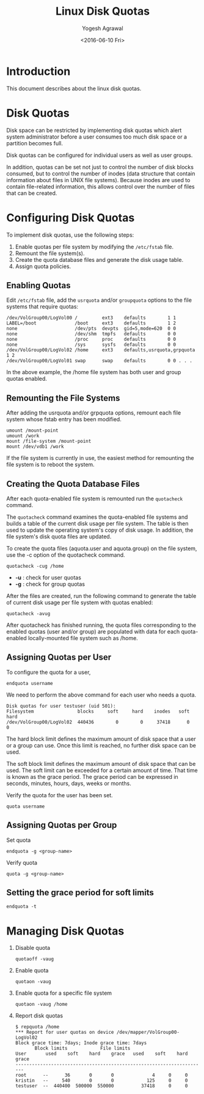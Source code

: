 #+Title: Linux Disk Quotas
#+Author: Yogesh Agrawal
#+Email: yogesh@vlabs.ac.in
#+Date: <2016-06-10 Fri>

* Introduction
  This document describes about the linux disk quotas.

* Disk Quotas
  Disk space can be restricted by implementing disk quotas which alert
  system administrator before a user consumes too much disk space or a
  partition becomes full.

  Disk quotas can be configured for individual users as well as user
  groups.

  In addition, quotas can be set not just to control the number of
  disk blocks consumed, but to control the number of inodes (data
  structure that contain information about files in UNIX file
  systems). Because inodes are used to contain file-related
  information, this allows control over the number of files that can
  be created.

* Configuring Disk Quotas
  To implement disk quotas, use the following steps:
  1. Enable quotas per file system by modifying the =/etc/fstab= file.
  2. Remount the file system(s).
  3. Create the quota database files and generate the disk usage
     table.
  4. Assign quota policies.

** Enabling Quotas
   Edit =/etc/fstab= file, add the =usrquota= and/or =groupquota=
   options to the file systems that require quotas:
   #+BEGIN_EXAMPLE
   /dev/VolGroup00/LogVol00 /         ext3    defaults        1 1 
   LABEL=/boot              /boot     ext3    defaults        1 2 
   none                     /dev/pts  devpts  gid=5,mode=620  0 0 
   none                     /dev/shm  tmpfs   defaults        0 0 
   none                     /proc     proc    defaults        0 0 
   none                     /sys      sysfs   defaults        0 0 
   /dev/VolGroup00/LogVol02 /home     ext3    defaults,usrquota,grpquota  1 2 
   /dev/VolGroup00/LogVol01 swap      swap    defaults        0 0 . . .
   #+END_EXAMPLE
   In the above example, the /home file system has both user and group
   quotas enabled.
** Remounting the File Systems
   After adding the usrquota and/or grpquota options, remount each
   file system whose fstab entry has been modified.
   #+BEGIN_EXAMPLE
   umount /mount-point
   umount /work
   mount /file-system /mount-point
   mount /dev/vdb1 /work
   #+END_EXAMPLE
   If the file system is currently in use, the easiest method for
   remounting the file system is to reboot the system.
** Creating the Quota Database Files
   After each quota-enabled file system is remounted run the
   =quotacheck= command.
   
   The =quotacheck= command examines the quota-enabled file systems
   and builds a table of the current disk usage per file system. The
   table is then used to update the operating system's copy of disk
   usage. In addition, the file system's disk quota files are updated.

   To create the quota files (aquota.user and aquota.group) on the
   file system, use the -c option of the quotacheck command.

   #+BEGIN_EXAMPLE
   quotacheck -cug /home
   #+END_EXAMPLE
   - *-u* : check for user quotas
   - *-g* : check for group quotas

   After the files are created, run the following command to generate
   the table of current disk usage per file system with quotas
   enabled:
   #+BEGIN_EXAMPLE
   quotacheck -avug
   #+END_EXAMPLE

   After quotacheck has finished running, the quota files
   corresponding to the enabled quotas (user and/or group) are
   populated with data for each quota-enabled locally-mounted file
   system such as /home.
** Assigning Quotas per User
   To configure the quota for a user,
   #+BEGIN_EXAMPLE
   endquota username
   #+END_EXAMPLE
   We need to perform the above command for each user who needs a
   quota.
   #+BEGIN_EXAMPLE
   Disk quotas for user testuser (uid 501):   
   Filesystem                blocks     soft     hard    inodes   soft   hard   
   /dev/VolGroup00/LogVol02  440436        0        0     37418      0      0
   #+END_EXAMPLE
   
   The hard block limit defines the maximum amount of disk space that
   a user or a group can use. Once this limit is reached, no further
   disk space can be used.

   The soft block limit defines the maximum amount of disk space that
   can be used. The soft limit can be exceeded for a certain amount of
   time. That time is known as the grace period. The grace period can
   be expressed in seconds, minutes, hours, days, weeks or months.

   Verify the quota for the user has been set.
   #+BEGIN_EXAMPLE
   quota username
   #+END_EXAMPLE
** Assigning Quotas per Group
   Set quota
   #+BEGIN_EXAMPLE
   endquota -g <group-name>
   #+END_EXAMPLE
   Verify quota
   #+BEGIN_EXAMPLE
   quota -g <group-name>
   #+END_EXAMPLE
** Setting the grace period for soft limits
   #+BEGIN_EXAMPLE
   endquota -t
   #+END_EXAMPLE

* Managing Disk Quotas
  1. Disable quota
     #+BEGIN_EXAMPLE
     quotaoff -vaug
     #+END_EXAMPLE
  2. Enable quota
     #+BEGIN_EXAMPLE
     quotaon -vaug
     #+END_EXAMPLE
  3. Enable quota for a specific file system
     #+BEGIN_EXAMPLE
     quotaon -vaug /home
     #+END_EXAMPLE
  4. Report disk quotas
     #+BEGIN_EXAMPLE
     $ repquota /home
     *** Report for user quotas on device /dev/mapper/VolGroup00-LogVol02 
     Block grace time: 7days; Inode grace time: 7days
			Block limits			File limits		
     User		used	soft	hard	grace	used	soft	hard	grace 
     ---------------------------------------------------------------------- 
     root      --      36       0       0              4     0     0 
     kristin   --     540       0       0            125     0     0 
     testuser  --  440400  500000  550000          37418     0     0
     #+END_EXAMPLE
